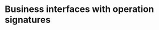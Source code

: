 * Business interfaces with operation signatures


#+BEGIN_SRC plantuml :file ./ISearchAppointments.png
#+END_SRC

#+RESULTS:
[[file:/tmp/aaa.png]]

